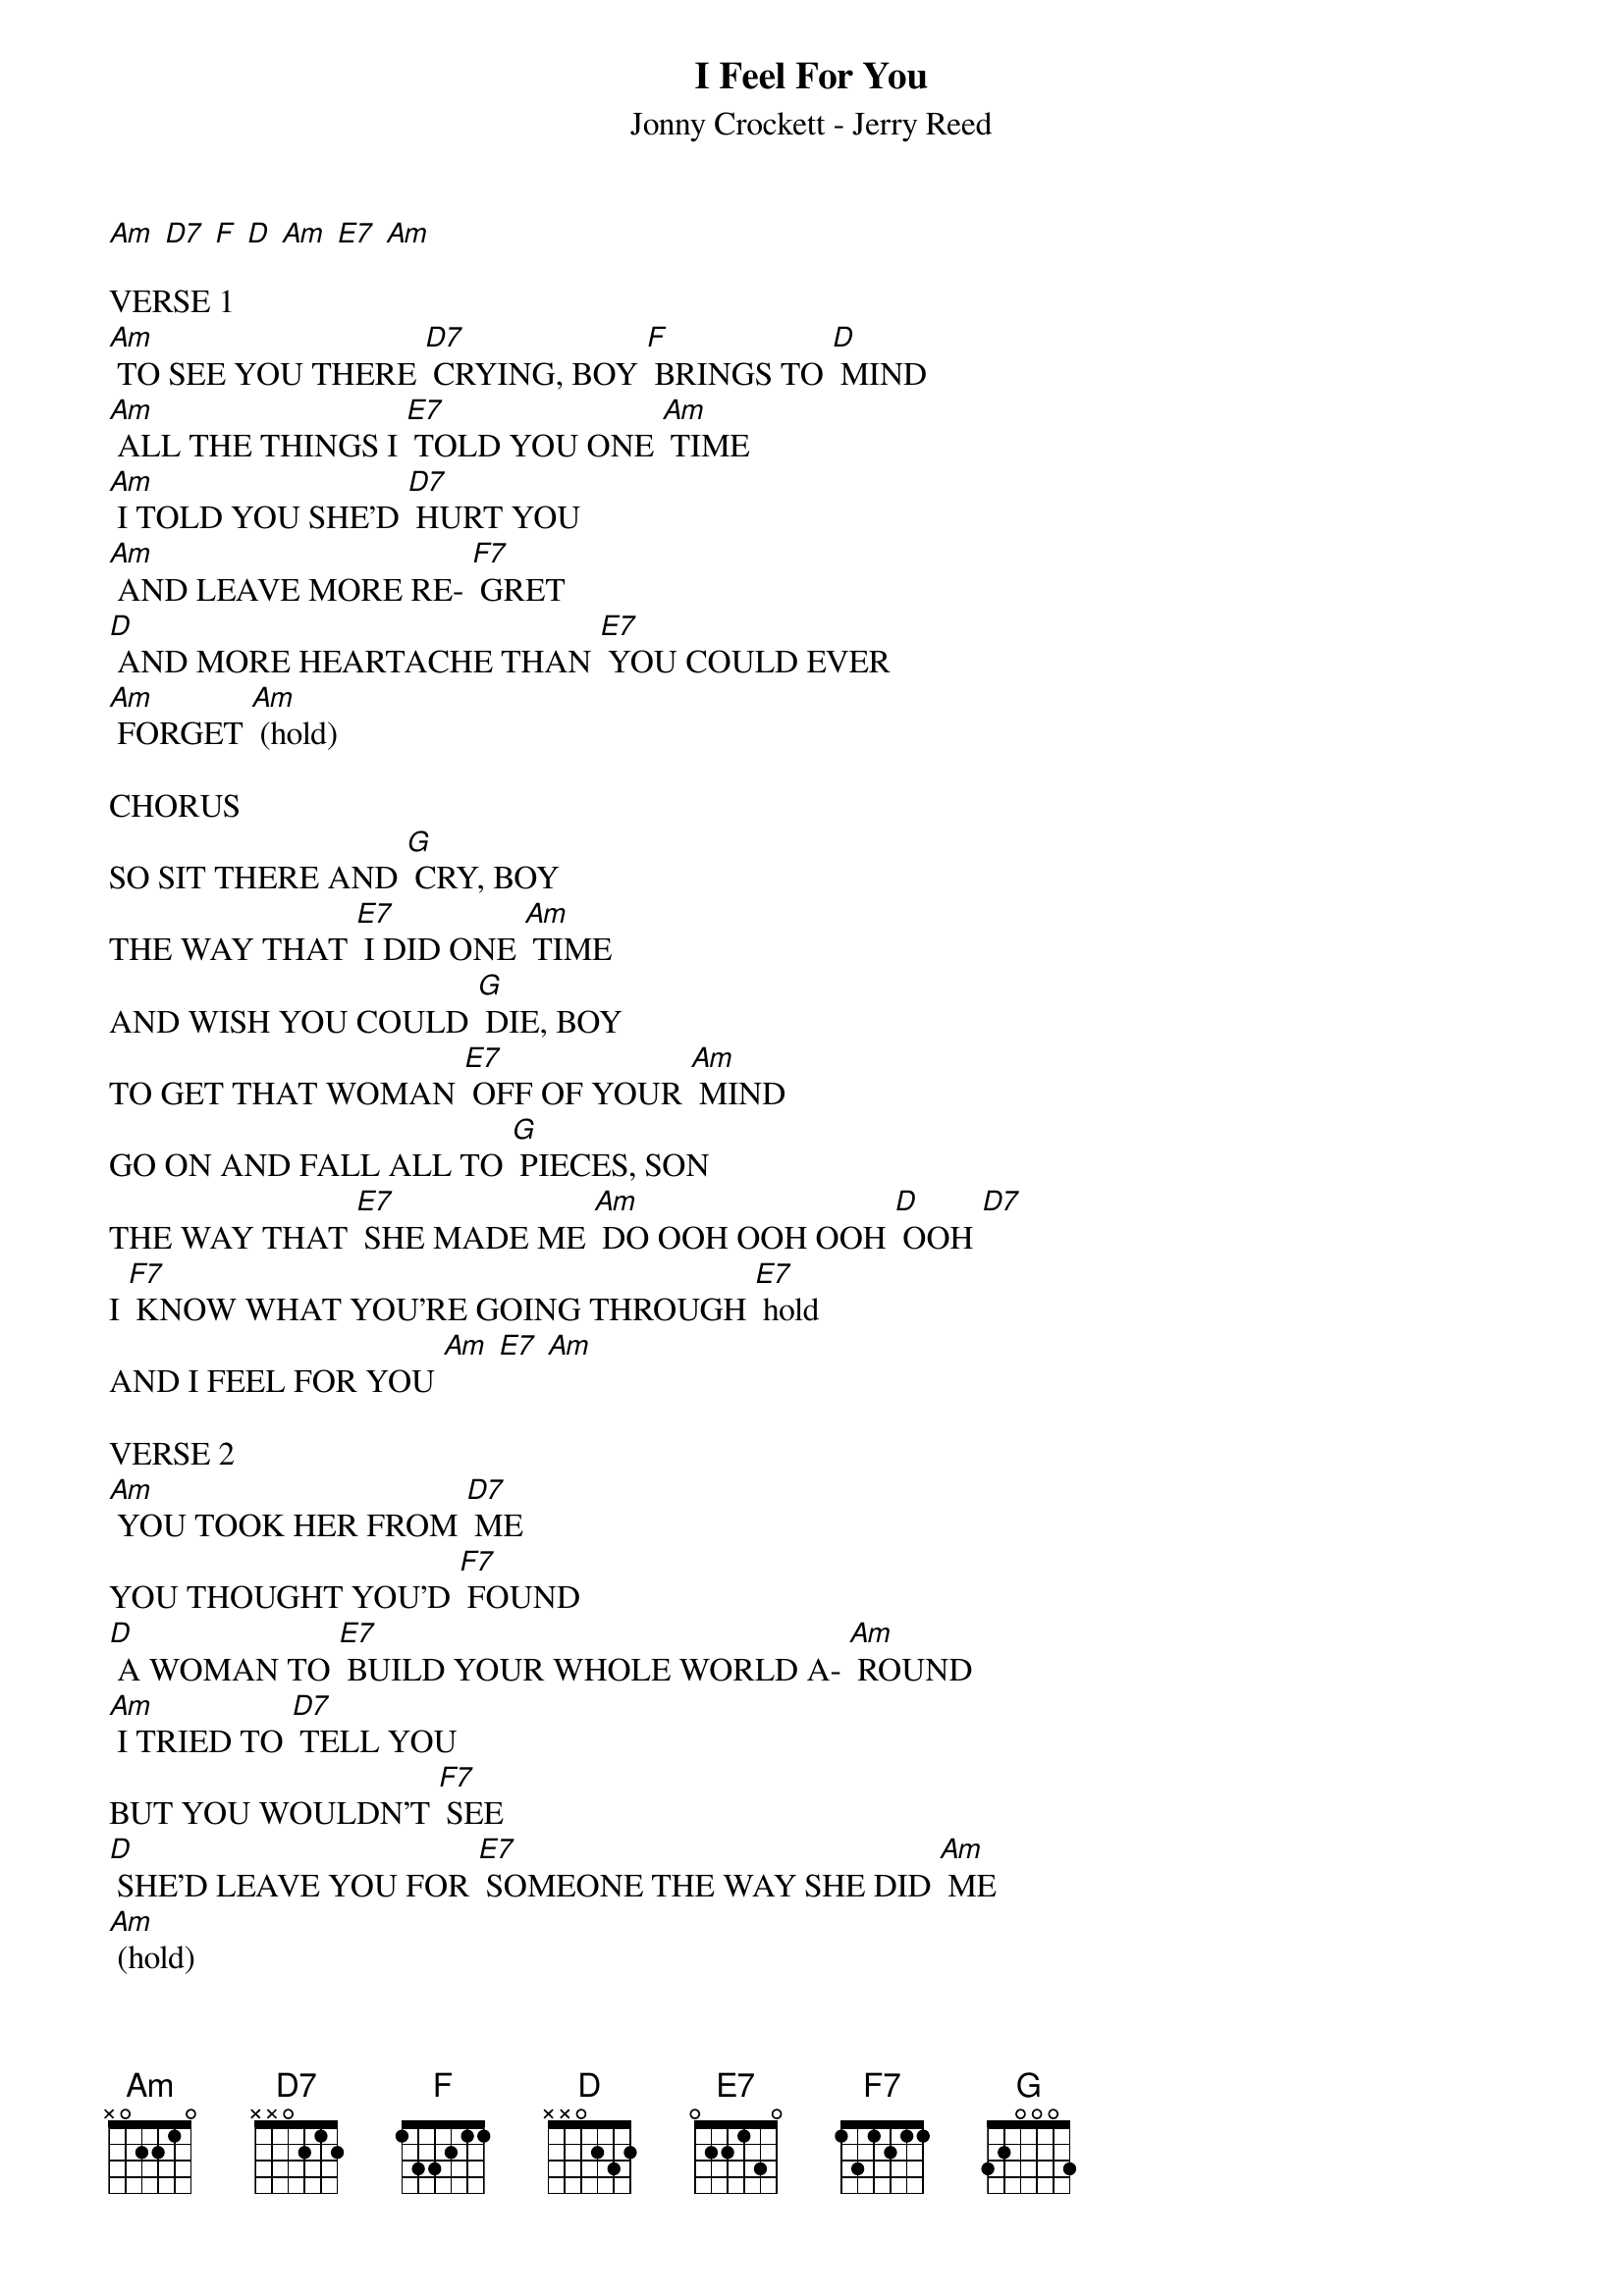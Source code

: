 {t: I Feel For You}
{st: Jonny Crockett - Jerry Reed}

[Am] [D7] [F] [D] [Am] [E7] [Am]

VERSE 1
[Am] TO SEE YOU THERE [D7] CRYING, BOY [F] BRINGS TO [D] MIND
[Am] ALL THE THINGS I [E7] TOLD YOU ONE [Am] TIME
[Am] I TOLD YOU SHE'D [D7] HURT YOU
[Am] AND LEAVE MORE RE- [F7] GRET
[D] AND MORE HEARTACHE THAN [E7] YOU COULD EVER
[Am] FORGET [Am] (hold)

CHORUS
SO SIT THERE AND [G] CRY, BOY
THE WAY THAT [E7] I DID ONE [Am] TIME
AND WISH YOU COULD [G] DIE, BOY
TO GET THAT WOMAN [E7] OFF OF YOUR [Am] MIND
GO ON AND FALL ALL TO [G] PIECES, SON
THE WAY THAT [E7] SHE MADE ME [Am] DO OOH OOH OOH [D] OOH [D7]
I [F7] KNOW WHAT YOU'RE GOING THROUGH [E7] hold
AND I FEEL FOR YOU [Am] [E7] [Am]

VERSE 2
[Am] YOU TOOK HER FROM [D7] ME
YOU THOUGHT YOU'D [F7] FOUND
[D] A WOMAN TO [E7] BUILD YOUR WHOLE WORLD A- [Am] ROUND
[Am] I TRIED TO [D7] TELL YOU
BUT YOU WOULDN'T [F7] SEE
[D] SHE'D LEAVE YOU FOR [E7] SOMEONE THE WAY SHE DID [Am] ME
[Am] (hold)

CHORUS
NOW SIT THERE AND [G] CRY, BOY
THE WAY THAT [E7] I DID ONE [Am] TIME
AND WISH YOU COULD [G] DIE, BOY
TO GET THAT WOMAN [E7] OFF OF YOUR [Am] MIND
GO ON AND FALL ALL TO [G] PIECES, SON
THE WAY THAT [E7] SHE MADE ME [Am] DO OOH OOH OOH [D] OOH [D7]
I [F] KNOW WHAT YOU'RE GOING THROUGH [E7]
AND I FEEL FOR YOU [Am]

OUTRO
YES, I [F7] KNOW WHAT YOU'RE GOING THROUGH [E7]
AND I FEEL FOR [Am] YOU [Am] (hold)
